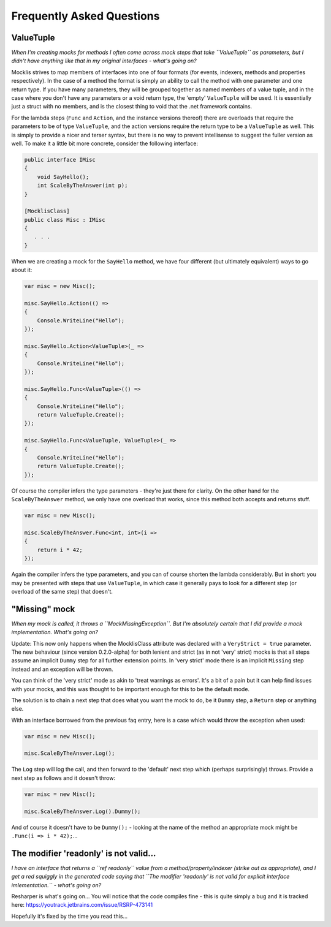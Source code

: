 ==========================
Frequently Asked Questions
==========================

ValueTuple
==========

*When I'm creating mocks for methods I often come across mock steps that take ``ValueTuple`` as parameters, but I didn't have anything like that in my original
interfaces - what's going on?*

Mocklis strives to map members of interfaces into one of four formats (for events, indexers, methods and properties respectively). In the case of a method
the format is simply an ability to call the method with one parameter and one return type. If you have many parameters, they will be grouped together as
named members of a value tuple, and in the case where you don't have any parameters or a void return type, the 'empty' ``ValueTuple`` will be used. It is
essentially just a struct with no members, and is the closest thing to void that the .net framework contains.

For the lambda steps (``Func`` and ``Action``, and the instance versions thereof) there are overloads that require the parameters to be of type ``ValueTuple``, and
the action versions require the return type to be a ``ValueTuple`` as well. This is simply to provide a nicer and terser syntax, but there is no way to prevent
intellisense to suggest the fuller version as well. To make it a little bit more concrete, consider the following interface:

.. sourcecode:: csharp

    public interface IMisc
    {
        void SayHello();
        int ScaleByTheAnswer(int p);
    }

    [MocklisClass]
    public class Misc : IMisc
    {
       . . .
    }

When we are creating a mock for the ``SayHello`` method, we have four different (but ultimately equivalent) ways to go about it:

.. sourcecode:: csharp

    var misc = new Misc();

    misc.SayHello.Action(() =>
    {
        Console.WriteLine("Hello");
    });

    misc.SayHello.Action<ValueTuple>(_ =>
    {
        Console.WriteLine("Hello");
    });

    misc.SayHello.Func<ValueTuple>(() =>
    {
        Console.WriteLine("Hello");
        return ValueTuple.Create();
    });

    misc.SayHello.Func<ValueTuple, ValueTuple>(_ =>
    {
        Console.WriteLine("Hello");
        return ValueTuple.Create();
    });

Of course the compiler infers the type parameters - they're just there for clarity. On the other hand for the ``ScaleByTheAnswer`` method,
we only have one overload that works, since this method both accepts and returns stuff.

.. sourcecode:: csharp

    var misc = new Misc();

    misc.ScaleByTheAnswer.Func<int, int>(i =>
    {
        return i * 42;
    });

Again the compiler infers the type parameters, and you can of course shorten the lambda considerably. But in short: you may be presented
with steps that use ``ValueTuple``, in which case it generally pays to look for a different step (or overload of the same step) that doesn't.

"Missing" mock
==============

*When my mock is called, it throws a ``MockMissingException``. But I'm absolutely certain that I did provide a mock implementation. What's going on?*

Update: This now only happens when the MocklisClass attribute was declared with a ``VeryStrict = true`` parameter. The new behaviour (since version
0.2.0-alpha) for both lenient and strict (as in not 'very' strict) mocks is that all steps assume an implicit ``Dummy`` step for all further extension
points. In 'very strict' mode there is an implicit ``Missing`` step instead and an exception will be thrown.

You can think of the 'very strict' mode as akin to 'treat warnings as errors'. It's a bit of a pain but it can help find issues with your mocks, and
this was thought to be important enough for this to be the default mode.

The solution is to chain a next step that does what you want the mock to do, be it ``Dummy`` step, a ``Return`` step or anything else.

With an interface borrowed from the previous faq entry, here is a case which would throw the exception when used:

.. sourcecode:: csharp

    var misc = new Misc();

    misc.ScaleByTheAnswer.Log();

The ``Log`` step will log the call, and then forward to the 'default' next step which (perhaps surprisingly) throws. Provide a next step as follows and it doesn't throw:

.. sourcecode:: csharp

    var misc = new Misc();

    misc.ScaleByTheAnswer.Log().Dummy();

And of course it doesn't have to be ``Dummy();`` - looking at the name of the method an appropriate mock might be ``.Func(i => i * 42);``...

The modifier 'readonly' is not valid...
=======================================

*I have an interface that returns a ``ref readonly`` value from a method/property/indexer (strike out as appropriate), and I get a red squiggly in the generated
code saying that ``The modifier 'readonly' is not valid for explicit interface imlementation.`` - what's going on?*

Resharper is what's going on... You will notice that the code compiles fine - this is quite simply a bug and it is tracked here:
`https://youtrack.jetbrains.com/issue/RSRP-473141 <https://youtrack.jetbrains.com/issue/RSRP-473141>`_

Hopefully it's fixed by the time you read this...
